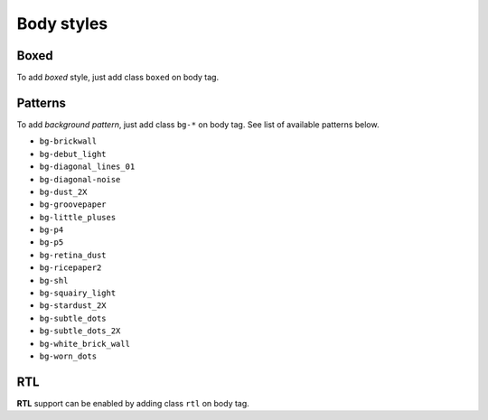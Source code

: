 Body styles
===========

Boxed
-----

To add *boxed* style, just add class ``boxed`` on body tag.

Patterns
--------

To add *background pattern*, just add class ``bg-*`` on body tag. See list of available patterns below.

* ``bg-brickwall``
* ``bg-debut_light``
* ``bg-diagonal_lines_01``
* ``bg-diagonal-noise``
* ``bg-dust_2X``
* ``bg-groovepaper``
* ``bg-little_pluses``
* ``bg-p4``
* ``bg-p5``
* ``bg-retina_dust``
* ``bg-ricepaper2``
* ``bg-shl``
* ``bg-squairy_light``
* ``bg-stardust_2X``
* ``bg-subtle_dots``
* ``bg-subtle_dots_2X``
* ``bg-white_brick_wall``
* ``bg-worn_dots``


RTL
---

**RTL** support can be enabled by adding class ``rtl`` on body tag.

